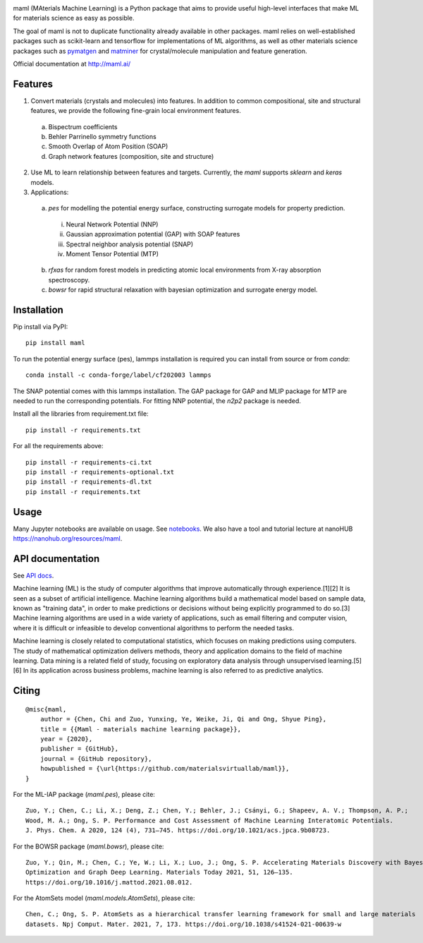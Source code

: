 .. image:: https://github.com/materialsvirtuallab/maml/blob/master/resources/logo_horizontal.png?raw=true
    :target: https://github.com/materialsvirtuallab/maml
.. image:: https://github.com/materialsvirtuallab/maml/workflows/Testing/badge.svg
    :target: https://github.com/materialsvirtuallab/maml
.. image:: https://github.com/materialsvirtuallab/maml/workflows/Linting/badge.svg
    :target: https://github.com/materialsvirtuallab/maml
.. image:: https://coveralls.io/repos/github/materialsvirtuallab/maml/badge.svg?branch=master&service=github
    :target: https://coveralls.io/github/materialsvirtuallab/maml?branch=master
.. image:: https://static.pepy.tech/badge/maml
    :target: https://static.pepy.tech/badge/maml

maml (MAterials Machine Learning) is a Python package that aims to provide useful high-level interfaces that make ML
for materials science as easy as possible.

The goal of maml is not to duplicate functionality already available in other packages. maml relies on well-established
packages such as scikit-learn and tensorflow for implementations of ML algorithms, as well as other materials science
packages such as `pymatgen <http://pymatgen.org>`_ and `matminer <http://hackingmaterials.lbl.gov/matminer/>`_ for
crystal/molecule manipulation and feature generation.

Official documentation at http://maml.ai/

Features
--------

1. Convert materials (crystals and molecules) into features. In addition to common compositional, site and structural
   features, we provide the following fine-grain local environment features.

 a) Bispectrum coefficients
 b) Behler Parrinello symmetry functions
 c) Smooth Overlap of Atom Position (SOAP)
 d) Graph network features (composition, site and structure)

2. Use ML to learn relationship between features and targets. Currently, the `maml` supports `sklearn` and `keras`
   models.

3. Applications:

 a) `pes` for modelling the potential energy surface, constructing surrogate models for property prediction.

  i) Neural Network Potential (NNP)
  ii) Gaussian approximation potential (GAP) with SOAP features
  iii) Spectral neighbor analysis potential (SNAP)
  iv) Moment Tensor Potential (MTP)

 b) `rfxas` for random forest models in predicting atomic local environments from X-ray absorption spectroscopy.

 c) `bowsr` for rapid structural relaxation with bayesian optimization and surrogate energy model.

Installation
------------

Pip install via PyPI::

    pip install maml

To run the potential energy surface (pes), lammps installation is required you can install from source or from `conda`::

    conda install -c conda-forge/label/cf202003 lammps

The SNAP potential comes with this lammps installation. The GAP package for GAP and MLIP package for MTP are needed to run the corresponding potentials. For fitting NNP potential, the `n2p2` package is needed.

Install all the libraries from requirement.txt file::

    pip install -r requirements.txt

For all the requirements above::

    pip install -r requirements-ci.txt
    pip install -r requirements-optional.txt
    pip install -r requirements-dl.txt
    pip install -r requirements.txt

Usage
-----

Many Jupyter notebooks are available on usage. See `notebooks </notebooks>`_. We also have a tool and tutorial lecture
at nanoHUB `https://nanohub.org/resources/maml <https://nanohub.org/resources/maml>`_.

API documentation
-----------------

See `API docs <https://guide.materialsvirtuallab.org/maml/modules.html>`_.

Machine learning (ML) is the study of computer algorithms that improve automatically through experience.[1][2] It is
seen as a subset of artificial intelligence. Machine learning algorithms build a mathematical model based on sample
data, known as "training data", in order to make predictions or decisions without being explicitly programmed to do
so.[3] Machine learning algorithms are used in a wide variety of applications, such as email filtering and computer
vision, where it is difficult or infeasible to develop conventional algorithms to perform the needed tasks.

Machine learning is closely related to computational statistics, which focuses on making predictions using computers.
The study of mathematical optimization delivers methods, theory and application domains to the field of machine
learning. Data mining is a related field of study, focusing on exploratory data analysis through unsupervised
learning.[5][6] In its application across business problems, machine learning is also referred to as predictive
analytics.

Citing
------
::

    @misc{maml,
        author = {Chen, Chi and Zuo, Yunxing, Ye, Weike, Ji, Qi and Ong, Shyue Ping},
        title = {{Maml - materials machine learning package}},
        year = {2020},
        publisher = {GitHub},
        journal = {GitHub repository},
        howpublished = {\url{https://github.com/materialsvirtuallab/maml}},
    }

For the ML-IAP package (`maml.pes`), please cite::

    Zuo, Y.; Chen, C.; Li, X.; Deng, Z.; Chen, Y.; Behler, J.; Csányi, G.; Shapeev, A. V.; Thompson, A. P.;
    Wood, M. A.; Ong, S. P. Performance and Cost Assessment of Machine Learning Interatomic Potentials.
    J. Phys. Chem. A 2020, 124 (4), 731–745. https://doi.org/10.1021/acs.jpca.9b08723.

For the BOWSR package (`maml.bowsr`), please cite::

    Zuo, Y.; Qin, M.; Chen, C.; Ye, W.; Li, X.; Luo, J.; Ong, S. P. Accelerating Materials Discovery with Bayesian
    Optimization and Graph Deep Learning. Materials Today 2021, 51, 126–135.
    https://doi.org/10.1016/j.mattod.2021.08.012.

For the AtomSets model (`maml.models.AtomSets`), please cite::

    Chen, C.; Ong, S. P. AtomSets as a hierarchical transfer learning framework for small and large materials
    datasets. Npj Comput. Mater. 2021, 7, 173. https://doi.org/10.1038/s41524-021-00639-w

